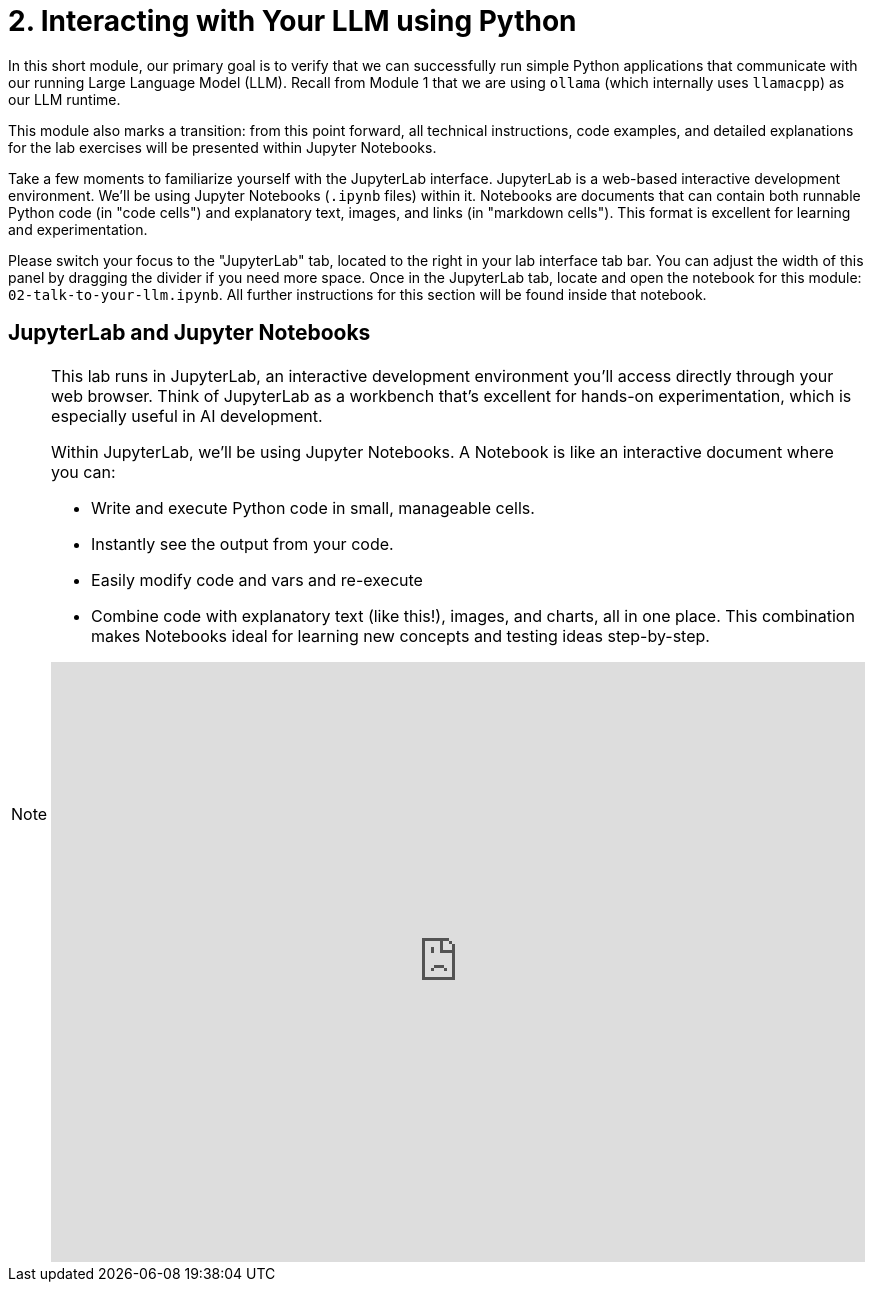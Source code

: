 = 2. Interacting with Your LLM using Python

In this short module, our primary goal is to verify that we can successfully run simple Python applications that communicate with our running Large Language Model (LLM). Recall from Module 1 that we are using `ollama` (which internally uses `llamacpp`) as our LLM runtime.

This module also marks a transition: from this point forward, all technical instructions, code examples, and detailed explanations for the lab exercises will be presented within Jupyter Notebooks.

Take a few moments to familiarize yourself with the JupyterLab interface. JupyterLab is a web-based interactive development environment. We'll be using Jupyter Notebooks (`.ipynb` files) within it. Notebooks are documents that can contain both runnable Python code (in "code cells") and explanatory text, images, and links (in "markdown cells"). This format is excellent for learning and experimentation.

Please switch your focus to the "JupyterLab" tab, located to the right in your lab interface tab bar. You can adjust the width of this panel by dragging the divider if you need more space. Once in the JupyterLab tab, locate and open the notebook for this module: `02-talk-to-your-llm.ipynb`. All further instructions for this section will be found inside that notebook.

== JupyterLab and Jupyter Notebooks 

[NOTE]
====
This lab runs in JupyterLab, an interactive development environment you'll access directly through your web browser. Think of JupyterLab as a workbench that's excellent for hands-on experimentation, which is especially useful in AI development.

Within JupyterLab, we'll be using Jupyter Notebooks. A Notebook is like an interactive document where you can:

* Write and execute Python code in small, manageable cells.
* Instantly see the output from your code.
* Easily modify code and vars and re-execute 
* Combine code with explanatory text (like this!), images, and charts, all in one place.
This combination makes Notebooks ideal for learning new concepts and testing ideas step-by-step.

.Quick interactive introduction to using and customizing Jupyter Lab (recommended)
++++
<iframe 
  src="https://demo.arcade.software/eF1CtDuuD4hKWspBmiYR?embed&embed_mobile=tab&embed_desktop=inline&show_copy_link=true"
  width="100%" 
  height="600px" 
  frameborder="0" 
  allowfullscreen
  webkitallowfullscreen
  mozallowfullscreen
  allow="clipboard-write"
  muted>
</iframe>
++++

====

